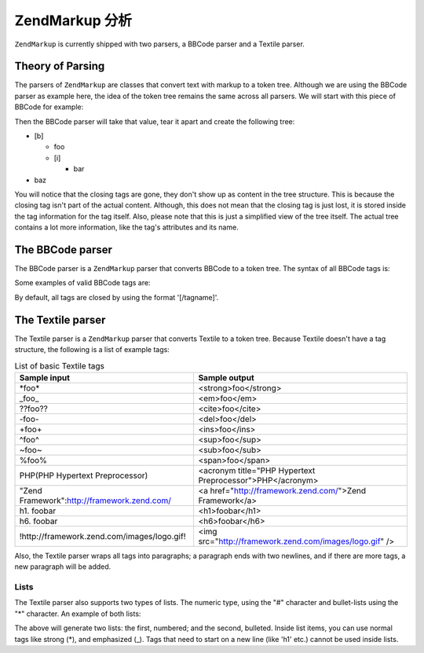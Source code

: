 .. _zendmarkup.parsers:

ZendMarkup 分析
==================

``ZendMarkup`` is currently shipped with two parsers, a BBCode parser and a Textile parser.

.. _zendmarkup.parsers.theory:

Theory of Parsing
-----------------

The parsers of ``ZendMarkup`` are classes that convert text with markup to a token tree. Although we are using the
BBCode parser as example here, the idea of the token tree remains the same across all parsers. We will start with
this piece of BBCode for example:

.. code-block:: text
   :linenos:

   [b]foo[i]bar[/i][/b]baz

Then the BBCode parser will take that value, tear it apart and create the following tree:

- [b]

  - foo

  - [i]

    - bar

- baz

You will notice that the closing tags are gone, they don't show up as content in the tree structure. This is
because the closing tag isn't part of the actual content. Although, this does not mean that the closing tag is just
lost, it is stored inside the tag information for the tag itself. Also, please note that this is just a simplified
view of the tree itself. The actual tree contains a lot more information, like the tag's attributes and its name.

.. _zendmarkup.parsers.bbcode:

The BBCode parser
-----------------

The BBCode parser is a ``ZendMarkup`` parser that converts BBCode to a token tree. The syntax of all BBCode tags
is:

.. code-block:: text
   :linenos:

   [name(=(value|"value"))( attribute=(value|"value"))*]

Some examples of valid BBCode tags are:

.. code-block:: text
   :linenos:

   [b]
   [list=1]
   [code file=Zend/Markup.php]
   [url="http://framework.zend.com/" title="Zend Framework!"]

By default, all tags are closed by using the format '[/tagname]'.

.. _zendmarkup.parsers.textile:

The Textile parser
------------------

The Textile parser is a ``ZendMarkup`` parser that converts Textile to a token tree. Because Textile doesn't have
a tag structure, the following is a list of example tags:

.. _zendmarkup.parsers.textile.tags:

.. table:: List of basic Textile tags

   +-------------------------------------------+---------------------------------------------------------+
   |Sample input                               |Sample output                                            |
   +===========================================+=========================================================+
   |\*foo*                                     |<strong>foo</strong>                                     |
   +-------------------------------------------+---------------------------------------------------------+
   |\_foo_                                     |<em>foo</em>                                             |
   +-------------------------------------------+---------------------------------------------------------+
   |??foo??                                    |<cite>foo</cite>                                         |
   +-------------------------------------------+---------------------------------------------------------+
   |-foo-                                      |<del>foo</del>                                           |
   +-------------------------------------------+---------------------------------------------------------+
   |+foo+                                      |<ins>foo</ins>                                           |
   +-------------------------------------------+---------------------------------------------------------+
   |^foo^                                      |<sup>foo</sup>                                           |
   +-------------------------------------------+---------------------------------------------------------+
   |~foo~                                      |<sub>foo</sub>                                           |
   +-------------------------------------------+---------------------------------------------------------+
   |%foo%                                      |<span>foo</span>                                         |
   +-------------------------------------------+---------------------------------------------------------+
   |PHP(PHP Hypertext Preprocessor)            |<acronym title="PHP Hypertext Preprocessor">PHP</acronym>|
   +-------------------------------------------+---------------------------------------------------------+
   |"Zend Framework":http://framework.zend.com/|<a href="http://framework.zend.com/">Zend Framework</a>  |
   +-------------------------------------------+---------------------------------------------------------+
   |h1. foobar                                 |<h1>foobar</h1>                                          |
   +-------------------------------------------+---------------------------------------------------------+
   |h6. foobar                                 |<h6>foobar</h6>                                          |
   +-------------------------------------------+---------------------------------------------------------+
   |!http://framework.zend.com/images/logo.gif!|<img src="http://framework.zend.com/images/logo.gif" />  |
   +-------------------------------------------+---------------------------------------------------------+

Also, the Textile parser wraps all tags into paragraphs; a paragraph ends with two newlines, and if there are more
tags, a new paragraph will be added.

.. _zendmarkup.parsers.textile.lists:

Lists
^^^^^

The Textile parser also supports two types of lists. The numeric type, using the "#" character and bullet-lists
using the "\*" character. An example of both lists:

.. code-block:: text
   :linenos:

   # Item 1
   # Item 2

   * Item 1
   * Item 2

The above will generate two lists: the first, numbered; and the second, bulleted. Inside list items, you can use
normal tags like strong (\*), and emphasized (\_). Tags that need to start on a new line (like 'h1' etc.) cannot be
used inside lists.


